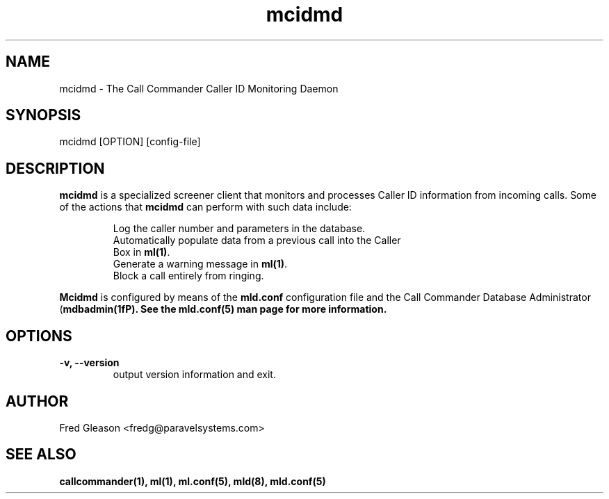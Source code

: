 .TH mcidmd 1 "August 2007" Linux "Linux Audio Manual"
.SH NAME
mcidmd \- The Call Commander Caller ID Monitoring Daemon

.SH SYNOPSIS
mcidmd [OPTION] [config-file]

.SH DESCRIPTION
\fBmcidmd\fP is a specialized screener client that monitors and processes
Caller ID information from incoming calls.  Some of the actions that 
\fBmcidmd\fP can perform with such data include:

.RS
Log the caller number and parameters in the database.
.TP
Automatically populate data from a previous call into the Caller Box in \fBml(1)\fP.
.TP
Generate a warning message in \fBml(1)\fP.
.TP
Block a call entirely from ringing.
.RE

\fBMcidmd\fP is configured by means of the \fPmld.conf\fP configuration
file and the Call Commander Database Administrator (\fBmdbadmin(1fP).
See the \fBmld.conf(5)\fP man page for more information.

.SH OPTIONS
.TP
.B -v, --version
output version information and exit.

.SH AUTHOR
Fred Gleason <fredg@paravelsystems.com>
.SH "SEE ALSO"
.BR callcommander(1),
.BR ml(1),
.BR ml.conf(5),
.BR mld(8),
.BR mld.conf(5)








